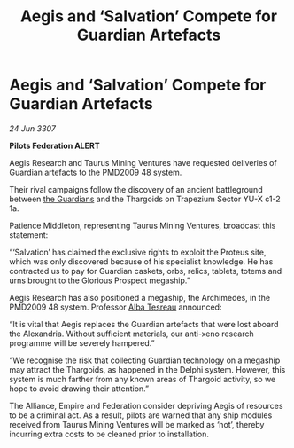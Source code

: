 :PROPERTIES:
:ID:       c2cfcd08-544b-4975-b1d3-80ecd1a2c420
:END:
#+title: Aegis and ‘Salvation’ Compete for Guardian Artefacts
#+filetags: :Thargoid:galnet:

* Aegis and ‘Salvation’ Compete for Guardian Artefacts

/24 Jun 3307/

*Pilots Federation ALERT* 

Aegis Research and Taurus Mining Ventures have requested deliveries of Guardian artefacts to the PMD2009 48 system. 

Their rival campaigns follow the discovery of an ancient battleground between [[id:f57cff55-3348-45ea-b76f-d0eaa3c68165][the Guardians]] and the Thargoids on Trapezium Sector YU-X c1-2 1a. 

Patience Middleton, representing Taurus Mining Ventures, broadcast this statement: 

“‘Salvation’ has claimed the exclusive rights to exploit the Proteus site, which was only discovered because of his specialist knowledge. He has contracted us to pay for Guardian caskets, orbs, relics, tablets, totems and urns brought to the Glorious Prospect megaship.” 

Aegis Research has also positioned a megaship, the Archimedes, in the PMD2009 48 system. Professor [[id:c2623368-19b0-4995-9e35-b8f54f741a53][Alba Tesreau]] announced: 

“It is vital that Aegis replaces the Guardian artefacts that were lost aboard the Alexandria. Without sufficient materials, our anti-xeno research programme will be severely hampered.” 

“We recognise the risk that collecting Guardian technology on a megaship may attract the Thargoids, as happened in the Delphi system. However, this system is much farther from any known areas of Thargoid activity, so we hope to avoid drawing their attention.” 

The Alliance, Empire and Federation consider depriving Aegis of resources to be a criminal act. As a result, pilots are warned that any ship modules received from Taurus Mining Ventures will be marked as ‘hot’, thereby incurring extra costs to be cleaned prior to installation.
